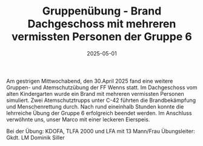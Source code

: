 #+TITLE: Gruppenübung - Brand Dachgeschoss mit mehreren vermissten Personen der Gruppe 6
#+DATE: 2025-05-01
#+FACEBOOK_URL: https://facebook.com/ffwenns/posts/1064136099082175

Am gestrigen Mittwochabend, den 30.April 2025 fand eine weitere Gruppen- und Atemschutzübung der FF Wenns statt. Im Dachgeschoss vom alten Kindergarten wurde ein Brand mit mehreren vermissten Personen simuliert. Zwei Atemschutztrupps unter C-42 führten die Brandbekämpfung und Menschenrettung durch. Nach rund eineinhalb Stunden konnte die lehrreiche Übung der Gruppe 6 erfolgreich beendet werden. Im Anschluss verwöhnte uns, unser Marco mit einer leckeren Eierspeis. 

Bei der Übung:
KDOFA, TLFA 2000 und LFA mit 13 Mann/Frau
Übungsleiter: Gkdt. LM Dominik Siller

